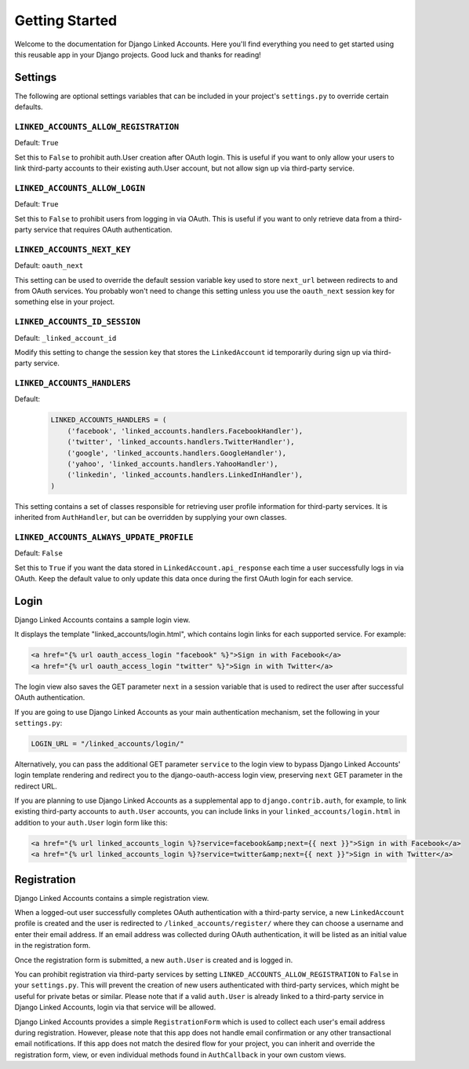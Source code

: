 ===============
Getting Started
===============

Welcome to the documentation for Django Linked Accounts. Here you'll
find everything you need to get started using this reusable app in
your Django projects. Good luck and thanks for reading!

Settings
========

The following are optional settings variables that can be included in
your project's ``settings.py`` to override certain defaults.

.. _linked_accounts_allow_registration:

``LINKED_ACCOUNTS_ALLOW_REGISTRATION``
--------------------------------------

Default: ``True``

Set this to ``False`` to prohibit auth.User creation after OAuth login.
This is useful if you want to only allow your users to link third-party
accounts to their existing auth.User account, but not allow sign up via
third-party service.

.. _linked_accounts_allow_login:

``LINKED_ACCOUNTS_ALLOW_LOGIN``
-------------------------------

Default: ``True``

Set this to ``False`` to prohibit users from logging in via OAuth.
This is useful if you want to only retrieve data from a third-party
service that requires OAuth authentication.

.. _linked_accounts_next_key:

``LINKED_ACCOUNTS_NEXT_KEY``
----------------------------

Default: ``oauth_next``

This setting can be used to override the default session variable
key used to store ``next_url`` between redirects to and from OAuth services.
You probably won't need to change this setting unless you use the
``oauth_next`` session key for something else in your project.

.. _linked_accounts_id_session:

``LINKED_ACCOUNTS_ID_SESSION``
------------------------------

Default: ``_linked_account_id``

Modify this setting to change the session key that stores the
``LinkedAccount`` id temporarily during sign up via third-party
service.

.. _linked_accounts_handlers:

``LINKED_ACCOUNTS_HANDLERS``
----------------------------

Default:
  .. code-block:: python

      LINKED_ACCOUNTS_HANDLERS = (
          ('facebook', 'linked_accounts.handlers.FacebookHandler'),
          ('twitter', 'linked_accounts.handlers.TwitterHandler'),
          ('google', 'linked_accounts.handlers.GoogleHandler'),
          ('yahoo', 'linked_accounts.handlers.YahooHandler'),
          ('linkedin', 'linked_accounts.handlers.LinkedInHandler'),
      )

This setting contains a set of classes responsible for retrieving user
profile information for third-party services. It is inherited from
``AuthHandler``, but can be overridden by supplying your own classes.

.. _linked_accounts_always_update_profile:

``LINKED_ACCOUNTS_ALWAYS_UPDATE_PROFILE``
-----------------------------------------

Default: ``False``

Set this to ``True`` if you want the data stored in
``LinkedAccount.api_response`` each time a user successfully logs in
via OAuth. Keep the default value to only update this data once
during the first OAuth login for each service.

Login
=====

Django Linked Accounts contains a sample login view.

It displays the template "linked_accounts/login.html", which contains
login links for each supported service. For example:

.. code-block:: html

  <a href="{% url oauth_access_login "facebook" %}">Sign in with Facebook</a>
  <a href="{% url oauth_access_login "twitter" %}">Sign in with Twitter</a>

The login view also saves the GET parameter ``next`` in a session variable
that is used to redirect the user after successful OAuth authentication.

If you are going to use Django Linked Accounts as your main authentication
mechanism, set the following in your ``settings.py``:

.. code-block:: python

   LOGIN_URL = "/linked_accounts/login/"

Alternatively, you can pass the additional GET parameter ``service`` to
the login view to bypass Django Linked Accounts' login template rendering
and redirect you to the django-oauth-access login view, preserving ``next``
GET parameter in the redirect URL.

If you are planning to use Django Linked Accounts as a supplemental app to
``django.contrib.auth``, for example, to link existing third-party accounts
to ``auth.User`` accounts, you can include links in your
``linked_accounts/login.html`` in addition to your ``auth.User`` login form
like this:

.. code-block:: html

  <a href="{% url linked_accounts_login %}?service=facebook&amp;next={{ next }}">Sign in with Facebook</a>
  <a href="{% url linked_accounts_login %}?service=twitter&amp;next={{ next }}">Sign in with Twitter</a>

Registration
============

Django Linked Accounts contains a simple registration view.

When a logged-out user successfully completes OAuth authentication with a
third-party service, a new ``LinkedAccount`` profile is created and the
user is redirected to ``/linked_accounts/register/`` where they can choose
a username and enter their email address. If an email address was collected
during OAuth authentication, it will be listed as an initial value in the
registration form.

Once the registration form is submitted, a new ``auth.User`` is created and
is logged in.

You can prohibit registration via third-party services by setting
``LINKED_ACCOUNTS_ALLOW_REGISTRATION`` to ``False`` in your ``settings.py``.
This will prevent the creation of new users authenticated with third-party
services, which might be useful for private betas or similar. Please note that
if a valid ``auth.User`` is already linked to a third-party service in Django
Linked Accounts, login via that service will be allowed.

Django Linked Accounts provides a simple ``RegistrationForm`` which is
used to collect each user's email address during registration. However,
please note that this app does not handle email confirmation or any other
transactional email notifications. If this app does not match the desired
flow for your project, you can inherit and override the registration form,
view, or even individual methods found in ``AuthCallback`` in your own custom
views.
